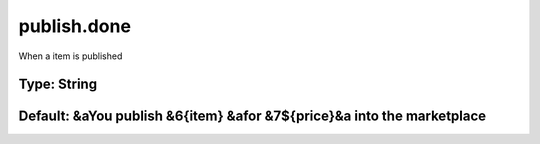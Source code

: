 ============
publish.done
============

When a item is published

Type: String
~~~~~~~~~~~~
Default: **&aYou publish &6{item} &afor &7${price}&a into the marketplace**
~~~~~~~~~~~~~~~~~~~~~~~~~~~~~~~~~~~~~~~~~~~~~~~~~~~~~~~~~~~~~~~~~~~~~~~~~~~
